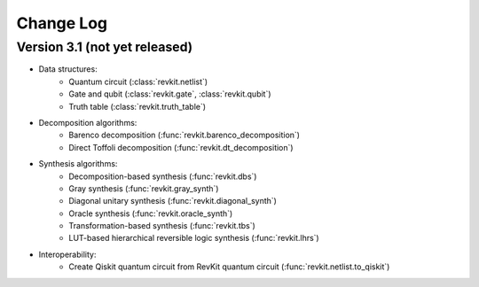 Change Log
==========

Version 3.1 (not yet released)
------------------------------

* Data structures:
    - Quantum circuit (:class:`revkit.netlist`)
    - Gate and qubit (:class:`revkit.gate`, :class:`revkit.qubit`)
    - Truth table (:class:`revkit.truth_table`)

* Decomposition algorithms:
    - Barenco decomposition (:func:`revkit.barenco_decomposition`)
    - Direct Toffoli decomposition (:func:`revkit.dt_decomposition`)

* Synthesis algorithms:
    - Decomposition-based synthesis (:func:`revkit.dbs`)
    - Gray synthesis (:func:`revkit.gray_synth`)
    - Diagonal unitary synthesis (:func:`revkit.diagonal_synth`)
    - Oracle synthesis (:func:`revkit.oracle_synth`)
    - Transformation-based synthesis (:func:`revkit.tbs`)
    - LUT-based hierarchical reversible logic synthesis (:func:`revkit.lhrs`)

* Interoperability:
    - Create Qiskit quantum circuit from RevKit quantum circuit (:func:`revkit.netlist.to_qiskit`)
